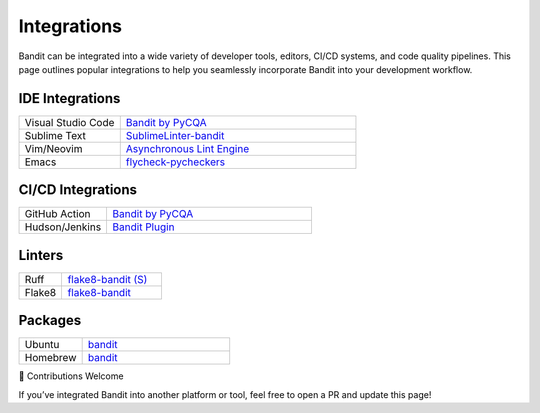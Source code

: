 Integrations
============

Bandit can be integrated into a wide variety of developer tools, editors,
CI/CD systems, and code quality pipelines. This page outlines popular
integrations to help you seamlessly incorporate Bandit into your development
workflow.

IDE Integrations
----------------

.. list-table::
   :widths: 30 70

   * - Visual Studio Code
     - `Bandit by PyCQA <https://marketplace.visualstudio.com/items?itemName=pycqa.bandit-pycqa>`_
   * - Sublime Text
     - `SublimeLinter-bandit <https://github.com/SublimeLinter/SublimeLinter-bandit>`_
   * - Vim/Neovim
     - `Asynchronous Lint Engine <https://github.com/dense-analysis/ale>`_
   * - Emacs
     - `flycheck-pycheckers <https://github.com/msherry/flycheck-pycheckers>`_

CI/CD Integrations
------------------

.. list-table::
   :widths: 30 70

   * - GitHub Action
     - `Bandit by PyCQA <https://github.com/marketplace/actions/bandit-by-pycqa>`_
   * - Hudson/Jenkins
     - `Bandit Plugin <https://github.com/mewz/bandit-plugin->`_

Linters
-------

.. list-table::
   :widths: 30 70

   * - Ruff
     - `flake8-bandit (S) <https://docs.astral.sh/ruff/rules/#flake8-bandit-s>`_
   * - Flake8
     - `flake8-bandit <https://github.com/tylerwince/flake8-bandit>`_

Packages
--------

.. list-table::
   :widths: 30 70

   * - Ubuntu
     - `bandit <https://packages.ubuntu.com/search?keywords=bandit&searchon=names&section=all>`_
   * - Homebrew
     - `bandit <https://formulae.brew.sh/formula/bandit>`_


🙌 Contributions Welcome

If you’ve integrated Bandit into another platform or tool, feel free to open
a PR and update this page!